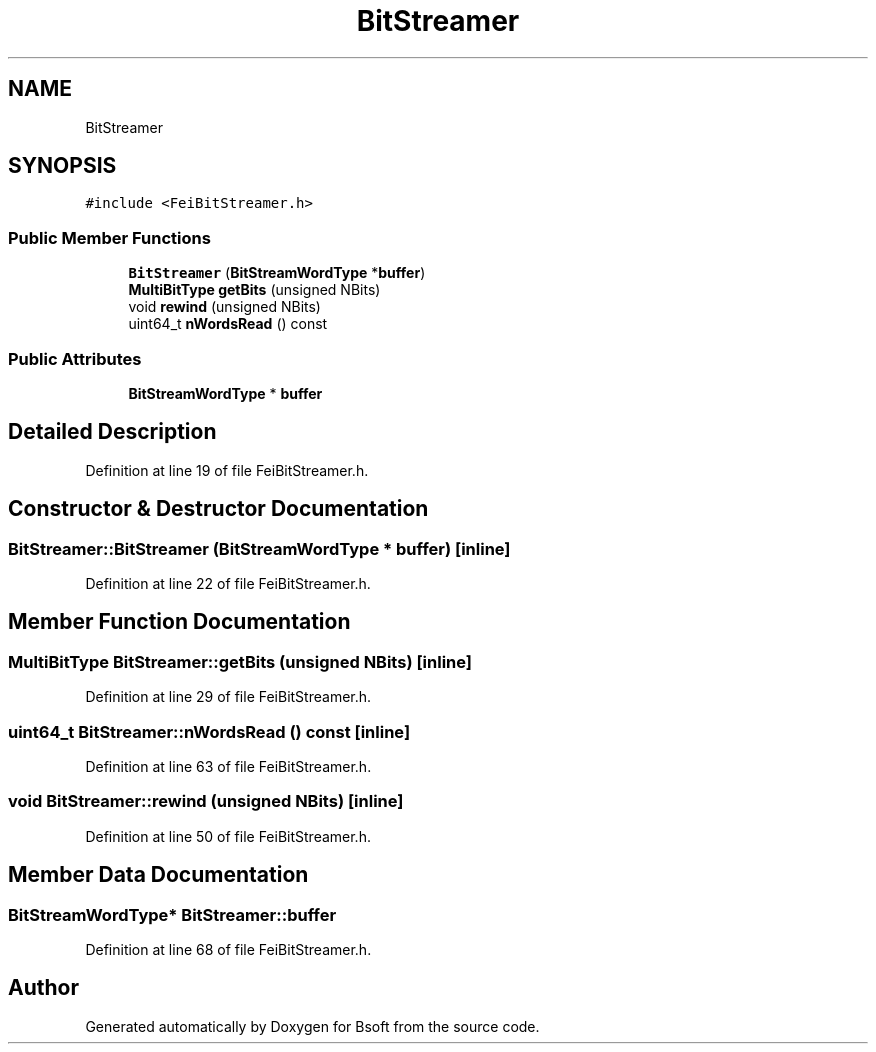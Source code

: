 .TH "BitStreamer" 3 "Wed Sep 1 2021" "Version 2.1.0" "Bsoft" \" -*- nroff -*-
.ad l
.nh
.SH NAME
BitStreamer
.SH SYNOPSIS
.br
.PP
.PP
\fC#include <FeiBitStreamer\&.h>\fP
.SS "Public Member Functions"

.in +1c
.ti -1c
.RI "\fBBitStreamer\fP (\fBBitStreamWordType\fP *\fBbuffer\fP)"
.br
.ti -1c
.RI "\fBMultiBitType\fP \fBgetBits\fP (unsigned NBits)"
.br
.ti -1c
.RI "void \fBrewind\fP (unsigned NBits)"
.br
.ti -1c
.RI "uint64_t \fBnWordsRead\fP () const"
.br
.in -1c
.SS "Public Attributes"

.in +1c
.ti -1c
.RI "\fBBitStreamWordType\fP * \fBbuffer\fP"
.br
.in -1c
.SH "Detailed Description"
.PP 
Definition at line 19 of file FeiBitStreamer\&.h\&.
.SH "Constructor & Destructor Documentation"
.PP 
.SS "BitStreamer::BitStreamer (\fBBitStreamWordType\fP * buffer)\fC [inline]\fP"

.PP
Definition at line 22 of file FeiBitStreamer\&.h\&.
.SH "Member Function Documentation"
.PP 
.SS "\fBMultiBitType\fP BitStreamer::getBits (unsigned NBits)\fC [inline]\fP"

.PP
Definition at line 29 of file FeiBitStreamer\&.h\&.
.SS "uint64_t BitStreamer::nWordsRead () const\fC [inline]\fP"

.PP
Definition at line 63 of file FeiBitStreamer\&.h\&.
.SS "void BitStreamer::rewind (unsigned NBits)\fC [inline]\fP"

.PP
Definition at line 50 of file FeiBitStreamer\&.h\&.
.SH "Member Data Documentation"
.PP 
.SS "\fBBitStreamWordType\fP* BitStreamer::buffer"

.PP
Definition at line 68 of file FeiBitStreamer\&.h\&.

.SH "Author"
.PP 
Generated automatically by Doxygen for Bsoft from the source code\&.
